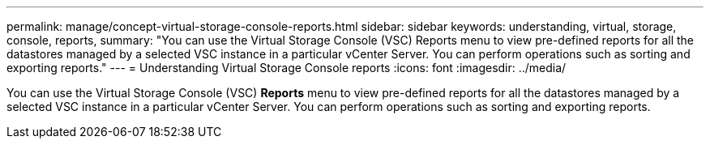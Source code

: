 ---
permalink: manage/concept-virtual-storage-console-reports.html
sidebar: sidebar
keywords: understanding, virtual, storage, console, reports,
summary: "You can use the Virtual Storage Console (VSC) Reports menu to view pre-defined reports for all the datastores managed by a selected VSC instance in a particular vCenter Server. You can perform operations such as sorting and exporting reports."
---
= Understanding Virtual Storage Console reports
:icons: font
:imagesdir: ../media/

[.lead]
You can use the Virtual Storage Console (VSC) *Reports* menu to view pre-defined reports for all the datastores managed by a selected VSC instance in a particular vCenter Server. You can perform operations such as sorting and exporting reports.
